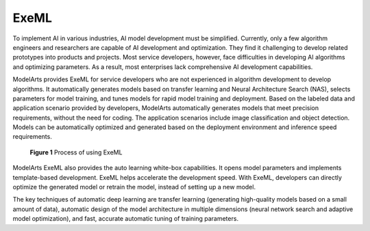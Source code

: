 ExeML
=====

To implement AI in various industries, AI model development must be simplified. Currently, only a few algorithm engineers and researchers are capable of AI development and optimization. They find it challenging to develop related prototypes into products and projects. Most service developers, however, face difficulties in developing AI algorithms and optimizing parameters. As a result, most enterprises lack comprehensive AI development capabilities.

ModelArts provides ExeML for service developers who are not experienced in algorithm development to develop algorithms. It automatically generates models based on transfer learning and Neural Architecture Search (NAS), selects parameters for model training, and tunes models for rapid model training and deployment. Based on the labeled data and application scenario provided by developers, ModelArts automatically generates models that meet precision requirements, without the need for coding. The application scenarios include image classification and object detection. Models can be automatically optimized and generated based on the deployment environment and inference speed requirements.

.. figure:: /_static/images/en-us_image_0000001214778791.png
   :alt: **Figure 1** Process of using ExeML


   **Figure 1** Process of using ExeML

ModelArts ExeML also provides the auto learning white-box capabilities. It opens model parameters and implements template-based development. ExeML helps accelerate the development speed. With ExeML, developers can directly optimize the generated model or retrain the model, instead of setting up a new model.

The key techniques of automatic deep learning are transfer learning (generating high-quality models based on a small amount of data), automatic design of the model architecture in multiple dimensions (neural network search and adaptive model optimization), and fast, accurate automatic tuning of training parameters.


